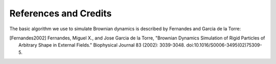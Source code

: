.. _credits:

----------------------
References and Credits
----------------------

The basic algorithm we use to simulate Brownian dynamics is described
by Fernandes and Garcia de la Torre:

.. [Fernandes2002] Fernandes, Miguel X., and Jose Garcia de la Torre, "Brownian Dynamics Simulation of Rigid Particles of Arbitrary Shape in External Fields." Biophysical Journal 83 (2002): 3039-3048. doi:10.1016/S0006-3495(02)75309-5.

